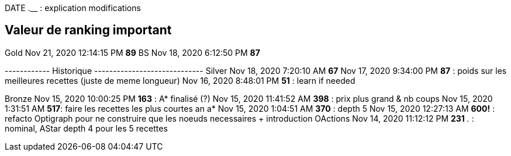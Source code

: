 
DATE  *__* __.__ : explication modifications

== Valeur de ranking important
Gold
Nov 21, 2020 12:14:15 PM *89* BS
Nov 18, 2020 6:12:50 PM *87*


------------ Historique -----------------------------
Silver
Nov 18, 2020 7:20:10 AM *67*
Nov 17, 2020 9:34:00 PM *87* : poids sur les meilleures recettes (juste de meme longueur)
Nov 16, 2020 8:48:01 PM *51* : learn if needed

Bronze
Nov 15, 2020 10:00:25 PM *163* : A* finalisé (?)
Nov 15, 2020 11:41:52 AM *398* : prix plus grand & nb coups
Nov 15, 2020 1:31:51 AM *517*: faire les recettes les plus courtes an a*
Nov 15, 2020 1:04:51 AM *370* : depth 5
Nov 15, 2020 12:27:13 AM *600!* : refacto Optigraph pour ne construire que les noeuds necessaires + introduction OActions
Nov 14, 2020 11:12:12 PM *231* __.__ : nominal, AStar depth 4 pour les 5 recettes

